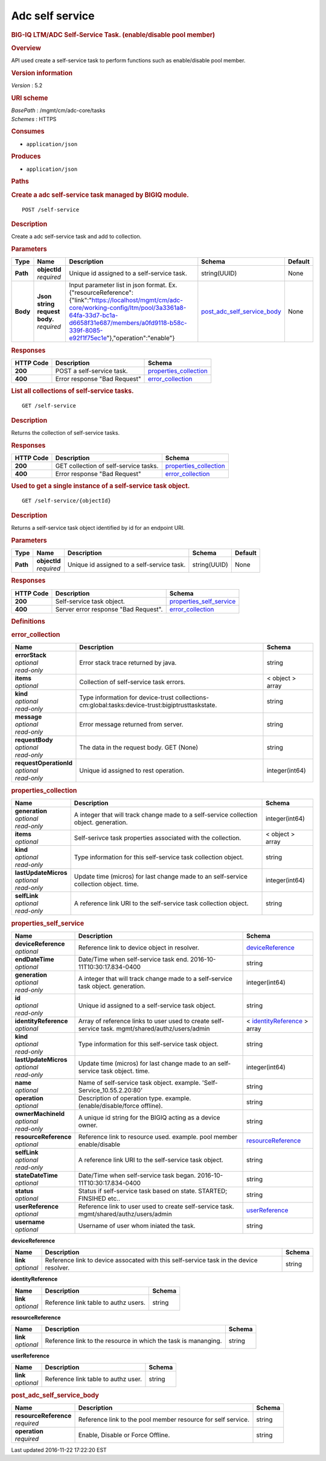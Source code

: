 Adc self service
^^^^^^^^^^^^^^^^

.. raw:: html

   <div id="header">

.. rubric:: BIG-IQ LTM/ADC Self-Service Task. (enable/disable pool
   member)
   :name: big-iq-ltmadc-self-service-task.-enabledisable-pool-member

.. raw:: html

   </div>

.. raw:: html

   <div id="content">

.. raw:: html

   <div class="sect1">

.. rubric:: Overview
   :name: _overview

.. raw:: html

   <div class="sectionbody">

.. raw:: html

   <div class="paragraph">

API used create a self-service task to perform functions such as
enable/disable pool member.

.. raw:: html

   </div>

.. raw:: html

   <div class="sect2">

.. rubric:: Version information
   :name: _version_information

.. raw:: html

   <div class="paragraph">

*Version* : 5.2

.. raw:: html

   </div>

.. raw:: html

   </div>

.. raw:: html

   <div class="sect2">

.. rubric:: URI scheme
   :name: _uri_scheme

.. raw:: html

   <div class="paragraph">

| *BasePath* : /mgmt/cm/adc-core/tasks
| *Schemes* : HTTPS

.. raw:: html

   </div>

.. raw:: html

   </div>

.. raw:: html

   <div class="sect2">

.. rubric:: Consumes
   :name: _consumes

.. raw:: html

   <div class="ulist">

-  ``application/json``

.. raw:: html

   </div>

.. raw:: html

   </div>

.. raw:: html

   <div class="sect2">

.. rubric:: Produces
   :name: _produces

.. raw:: html

   <div class="ulist">

-  ``application/json``

.. raw:: html

   </div>

.. raw:: html

   </div>

.. raw:: html

   </div>

.. raw:: html

   </div>

.. raw:: html

   <div class="sect1">

.. rubric:: Paths
   :name: _paths

.. raw:: html

   <div class="sectionbody">

.. raw:: html

   <div class="sect2">

.. rubric:: Create a adc self-service task managed by BIGIQ module.
   :name: _self-service_post

.. raw:: html

   <div class="literalblock">

.. raw:: html

   <div class="content">

::

    POST /self-service

.. raw:: html

   </div>

.. raw:: html

   </div>

.. raw:: html

   <div class="sect3">

.. rubric:: Description
   :name: _description

.. raw:: html

   <div class="paragraph">

Create a adc self-service task and add to collection.

.. raw:: html

   </div>

.. raw:: html

   </div>

.. raw:: html

   <div class="sect3">

.. rubric:: Parameters
   :name: _parameters

+------------+-----------------------------------+-----------------------------------------------------------------------------------------------------------------------------------------------------------------------------------------------------------------------------------------------+---------------------------------------------------------------------+-----------+
| Type       | Name                              | Description                                                                                                                                                                                                                                   | Schema                                                              | Default   |
+============+===================================+===============================================================================================================================================================================================================================================+=====================================================================+===========+
| **Path**   | | **objectId**                    | Unique id assigned to a self-service task.                                                                                                                                                                                                    | string(UUID)                                                        | None      |
|            | | *required*                      |                                                                                                                                                                                                                                               |                                                                     |           |
+------------+-----------------------------------+-----------------------------------------------------------------------------------------------------------------------------------------------------------------------------------------------------------------------------------------------+---------------------------------------------------------------------+-----------+
| **Body**   | | **Json string request body.**   | Input parameter list in json format. Ex. {"resourceReference":{"link":"https://localhost/mgmt/cm/adc-core/working-config/ltm/pool/3a3361a8-64fa-33d7-bc1a-d6658f31e687/members/a0fd9118-b58c-339f-8085-e92f1f75ec1e"},"operation":"enable"}   | `post\_adc\_self\_service\_body <#_post_adc_self_service_body>`__   | None      |
|            | | *required*                      |                                                                                                                                                                                                                                               |                                                                     |           |
+------------+-----------------------------------+-----------------------------------------------------------------------------------------------------------------------------------------------------------------------------------------------------------------------------------------------+---------------------------------------------------------------------+-----------+

.. raw:: html

   </div>

.. raw:: html

   <div class="sect3">

.. rubric:: Responses
   :name: _responses

+-------------+--------------------------------+--------------------------------------------------------+
| HTTP Code   | Description                    | Schema                                                 |
+=============+================================+========================================================+
| **200**     | POST a self-service task.      | `properties\_collection <#_properties_collection>`__   |
+-------------+--------------------------------+--------------------------------------------------------+
| **400**     | Error response "Bad Request"   | `error\_collection <#_error_collection>`__             |
+-------------+--------------------------------+--------------------------------------------------------+

.. raw:: html

   </div>

.. raw:: html

   </div>

.. raw:: html

   <div class="sect2">

.. rubric:: List all collections of self-service tasks.
   :name: _self-service_get

.. raw:: html

   <div class="literalblock">

.. raw:: html

   <div class="content">

::

    GET /self-service

.. raw:: html

   </div>

.. raw:: html

   </div>

.. raw:: html

   <div class="sect3">

.. rubric:: Description
   :name: _description_2

.. raw:: html

   <div class="paragraph">

Returns the collection of self-service tasks.

.. raw:: html

   </div>

.. raw:: html

   </div>

.. raw:: html

   <div class="sect3">

.. rubric:: Responses
   :name: _responses_2

+-------------+-----------------------------------------+--------------------------------------------------------+
| HTTP Code   | Description                             | Schema                                                 |
+=============+=========================================+========================================================+
| **200**     | GET collection of self-service tasks.   | `properties\_collection <#_properties_collection>`__   |
+-------------+-----------------------------------------+--------------------------------------------------------+
| **400**     | Error response "Bad Request"            | `error\_collection <#_error_collection>`__             |
+-------------+-----------------------------------------+--------------------------------------------------------+

.. raw:: html

   </div>

.. raw:: html

   </div>

.. raw:: html

   <div class="sect2">

.. rubric:: Used to get a single instance of a self-service task object.
   :name: _self-service_objectid_get

.. raw:: html

   <div class="literalblock">

.. raw:: html

   <div class="content">

::

    GET /self-service/{objectId}

.. raw:: html

   </div>

.. raw:: html

   </div>

.. raw:: html

   <div class="sect3">

.. rubric:: Description
   :name: _description_3

.. raw:: html

   <div class="paragraph">

Returns a self-service task object identified by id for an endpoint URI.

.. raw:: html

   </div>

.. raw:: html

   </div>

.. raw:: html

   <div class="sect3">

.. rubric:: Parameters
   :name: _parameters_2

+------------+------------------+----------------------------------------------+----------------+-----------+
| Type       | Name             | Description                                  | Schema         | Default   |
+============+==================+==============================================+================+===========+
| **Path**   | | **objectId**   | Unique id assigned to a self-service task.   | string(UUID)   | None      |
|            | | *required*     |                                              |                |           |
+------------+------------------+----------------------------------------------+----------------+-----------+

.. raw:: html

   </div>

.. raw:: html

   <div class="sect3">

.. rubric:: Responses
   :name: _responses_3

+-------------+----------------------------------------+-------------------------------------------------------------+
| HTTP Code   | Description                            | Schema                                                      |
+=============+========================================+=============================================================+
| **200**     | Self-service task object.              | `properties\_self\_service <#_properties_self_service>`__   |
+-------------+----------------------------------------+-------------------------------------------------------------+
| **400**     | Server error response "Bad Request".   | `error\_collection <#_error_collection>`__                  |
+-------------+----------------------------------------+-------------------------------------------------------------+

.. raw:: html

   </div>

.. raw:: html

   </div>

.. raw:: html

   </div>

.. raw:: html

   </div>

.. raw:: html

   <div class="sect1">

.. rubric:: Definitions
   :name: _definitions

.. raw:: html

   <div class="sectionbody">

.. raw:: html

   <div class="sect2">

.. rubric:: error\_collection
   :name: _error_collection

+----------------------------+---------------------------------------------------------------------------------------------------+--------------------+
| Name                       | Description                                                                                       | Schema             |
+============================+===================================================================================================+====================+
| | **errorStack**           | Error stack trace returned by java.                                                               | string             |
| | *optional*               |                                                                                                   |                    |
| | *read-only*              |                                                                                                   |                    |
+----------------------------+---------------------------------------------------------------------------------------------------+--------------------+
| | **items**                | Collection of self-service task errors.                                                           | < object > array   |
| | *optional*               |                                                                                                   |                    |
+----------------------------+---------------------------------------------------------------------------------------------------+--------------------+
| | **kind**                 | Type information for device-trust collections-cm:global:tasks:device-trust:bigiptrusttaskstate.   | string             |
| | *optional*               |                                                                                                   |                    |
| | *read-only*              |                                                                                                   |                    |
+----------------------------+---------------------------------------------------------------------------------------------------+--------------------+
| | **message**              | Error message returned from server.                                                               | string             |
| | *optional*               |                                                                                                   |                    |
| | *read-only*              |                                                                                                   |                    |
+----------------------------+---------------------------------------------------------------------------------------------------+--------------------+
| | **requestBody**          | The data in the request body. GET (None)                                                          | string             |
| | *optional*               |                                                                                                   |                    |
| | *read-only*              |                                                                                                   |                    |
+----------------------------+---------------------------------------------------------------------------------------------------+--------------------+
| | **requestOperationId**   | Unique id assigned to rest operation.                                                             | integer(int64)     |
| | *optional*               |                                                                                                   |                    |
| | *read-only*              |                                                                                                   |                    |
+----------------------------+---------------------------------------------------------------------------------------------------+--------------------+

.. raw:: html

   </div>

.. raw:: html

   <div class="sect2">

.. rubric:: properties\_collection
   :name: _properties_collection

+--------------------------+------------------------------------------------------------------------------------------+--------------------+
| Name                     | Description                                                                              | Schema             |
+==========================+==========================================================================================+====================+
| | **generation**         | A integer that will track change made to a self-service collection object. generation.   | integer(int64)     |
| | *optional*             |                                                                                          |                    |
| | *read-only*            |                                                                                          |                    |
+--------------------------+------------------------------------------------------------------------------------------+--------------------+
| | **items**              | Self-serivce task properties associated with the collection.                             | < object > array   |
| | *optional*             |                                                                                          |                    |
+--------------------------+------------------------------------------------------------------------------------------+--------------------+
| | **kind**               | Type information for this self-service task collection object.                           | string             |
| | *optional*             |                                                                                          |                    |
| | *read-only*            |                                                                                          |                    |
+--------------------------+------------------------------------------------------------------------------------------+--------------------+
| | **lastUpdateMicros**   | Update time (micros) for last change made to an self-service collection object. time.    | integer(int64)     |
| | *optional*             |                                                                                          |                    |
| | *read-only*            |                                                                                          |                    |
+--------------------------+------------------------------------------------------------------------------------------+--------------------+
| | **selfLink**           | A reference link URI to the self-service task collection object.                         | string             |
| | *optional*             |                                                                                          |                    |
| | *read-only*            |                                                                                          |                    |
+--------------------------+------------------------------------------------------------------------------------------+--------------------+

.. raw:: html

   </div>

.. raw:: html

   <div class="sect2">

.. rubric:: properties\_self\_service
   :name: _properties_self_service

+---------------------------+----------------------------------------------------------------------------------------------------+---------------------------------------------------------------------------------+
| Name                      | Description                                                                                        | Schema                                                                          |
+===========================+====================================================================================================+=================================================================================+
| | **deviceReference**     | Reference link to device object in resolver.                                                       | `deviceReference <#_properties_self_service_devicereference>`__                 |
| | *optional*              |                                                                                                    |                                                                                 |
+---------------------------+----------------------------------------------------------------------------------------------------+---------------------------------------------------------------------------------+
| | **endDateTime**         | Date/Time when self-service task end. 2016-10-11T10:30:17.834-0400                                 | string                                                                          |
| | *optional*              |                                                                                                    |                                                                                 |
+---------------------------+----------------------------------------------------------------------------------------------------+---------------------------------------------------------------------------------+
| | **generation**          | A integer that will track change made to a self-service task object. generation.                   | integer(int64)                                                                  |
| | *optional*              |                                                                                                    |                                                                                 |
| | *read-only*             |                                                                                                    |                                                                                 |
+---------------------------+----------------------------------------------------------------------------------------------------+---------------------------------------------------------------------------------+
| | **id**                  | Unique id assigned to a self-service task object.                                                  | string                                                                          |
| | *optional*              |                                                                                                    |                                                                                 |
| | *read-only*             |                                                                                                    |                                                                                 |
+---------------------------+----------------------------------------------------------------------------------------------------+---------------------------------------------------------------------------------+
| | **identityReference**   | Array of reference links to user used to create self-service task. mgmt/shared/authz/users/admin   | < `identityReference <#_properties_self_service_identityreference>`__ > array   |
| | *optional*              |                                                                                                    |                                                                                 |
+---------------------------+----------------------------------------------------------------------------------------------------+---------------------------------------------------------------------------------+
| | **kind**                | Type information for this self-service task object.                                                | string                                                                          |
| | *optional*              |                                                                                                    |                                                                                 |
| | *read-only*             |                                                                                                    |                                                                                 |
+---------------------------+----------------------------------------------------------------------------------------------------+---------------------------------------------------------------------------------+
| | **lastUpdateMicros**    | Update time (micros) for last change made to an self-service task object. time.                    | integer(int64)                                                                  |
| | *optional*              |                                                                                                    |                                                                                 |
| | *read-only*             |                                                                                                    |                                                                                 |
+---------------------------+----------------------------------------------------------------------------------------------------+---------------------------------------------------------------------------------+
| | **name**                | Name of self-service task object. example. 'Self-Service\_10.55.2.20:80'                           | string                                                                          |
| | *optional*              |                                                                                                    |                                                                                 |
+---------------------------+----------------------------------------------------------------------------------------------------+---------------------------------------------------------------------------------+
| | **operation**           | Description of operation type. example. (enable/disable/force offline).                            | string                                                                          |
| | *optional*              |                                                                                                    |                                                                                 |
+---------------------------+----------------------------------------------------------------------------------------------------+---------------------------------------------------------------------------------+
| | **ownerMachineId**      | A unique id string for the BIGIQ acting as a device owner.                                         | string                                                                          |
| | *optional*              |                                                                                                    |                                                                                 |
| | *read-only*             |                                                                                                    |                                                                                 |
+---------------------------+----------------------------------------------------------------------------------------------------+---------------------------------------------------------------------------------+
| | **resourceReference**   | Reference link to resource used. example. pool member enable/disable                               | `resourceReference <#_properties_self_service_resourcereference>`__             |
| | *optional*              |                                                                                                    |                                                                                 |
+---------------------------+----------------------------------------------------------------------------------------------------+---------------------------------------------------------------------------------+
| | **selfLink**            | A reference link URI to the self-service task object.                                              | string                                                                          |
| | *optional*              |                                                                                                    |                                                                                 |
| | *read-only*             |                                                                                                    |                                                                                 |
+---------------------------+----------------------------------------------------------------------------------------------------+---------------------------------------------------------------------------------+
| | **stateDateTime**       | Date/Time when self-service task began. 2016-10-11T10:30:17.834-0400                               | string                                                                          |
| | *optional*              |                                                                                                    |                                                                                 |
+---------------------------+----------------------------------------------------------------------------------------------------+---------------------------------------------------------------------------------+
| | **status**              | Status if self-service task based on state. STARTED; FINSIHED etc..                                | string                                                                          |
| | *optional*              |                                                                                                    |                                                                                 |
+---------------------------+----------------------------------------------------------------------------------------------------+---------------------------------------------------------------------------------+
| | **userReference**       | Reference link to user used to create self-service task. mgmt/shared/authz/users/admin             | `userReference <#_properties_self_service_userreference>`__                     |
| | *optional*              |                                                                                                    |                                                                                 |
+---------------------------+----------------------------------------------------------------------------------------------------+---------------------------------------------------------------------------------+
| | **username**            | Username of user whom iniated the task.                                                            | string                                                                          |
| | *optional*              |                                                                                                    |                                                                                 |
+---------------------------+----------------------------------------------------------------------------------------------------+---------------------------------------------------------------------------------+

.. raw:: html

   <div id="_properties_self_service_devicereference" class="paragraph">

**deviceReference**

.. raw:: html

   </div>

+----------------+------------------------------------------------------------------------------------------+----------+
| Name           | Description                                                                              | Schema   |
+================+==========================================================================================+==========+
| | **link**     | Reference link to device assocated with this self-service task in the device resolver.   | string   |
| | *optional*   |                                                                                          |          |
+----------------+------------------------------------------------------------------------------------------+----------+

.. raw:: html

   <div id="_properties_self_service_identityreference"
   class="paragraph">

**identityReference**

.. raw:: html

   </div>

+----------------+----------------------------------------+----------+
| Name           | Description                            | Schema   |
+================+========================================+==========+
| | **link**     | Reference link table to authz users.   | string   |
| | *optional*   |                                        |          |
+----------------+----------------------------------------+----------+

.. raw:: html

   <div id="_properties_self_service_resourcereference"
   class="paragraph">

**resourceReference**

.. raw:: html

   </div>

+----------------+------------------------------------------------------------------+----------+
| Name           | Description                                                      | Schema   |
+================+==================================================================+==========+
| | **link**     | Reference link to the resource in which the task is mananging.   | string   |
| | *optional*   |                                                                  |          |
+----------------+------------------------------------------------------------------+----------+

.. raw:: html

   <div id="_properties_self_service_userreference" class="paragraph">

**userReference**

.. raw:: html

   </div>

+----------------+---------------------------------------+----------+
| Name           | Description                           | Schema   |
+================+=======================================+==========+
| | **link**     | Reference link table to authz user.   | string   |
| | *optional*   |                                       |          |
+----------------+---------------------------------------+----------+

.. raw:: html

   </div>

.. raw:: html

   <div class="sect2">

.. rubric:: post\_adc\_self\_service\_body
   :name: _post_adc_self_service_body

+---------------------------+----------------------------------------------------------------+----------+
| Name                      | Description                                                    | Schema   |
+===========================+================================================================+==========+
| | **resourceReference**   | Reference link to the pool member resource for self service.   | string   |
| | *required*              |                                                                |          |
+---------------------------+----------------------------------------------------------------+----------+
| | **operation**           | Enable, Disable or Force Offline.                              | string   |
| | *required*              |                                                                |          |
+---------------------------+----------------------------------------------------------------+----------+

.. raw:: html

   </div>

.. raw:: html

   </div>

.. raw:: html

   </div>

.. raw:: html

   </div>

.. raw:: html

   <div id="footer">

.. raw:: html

   <div id="footer-text">

Last updated 2016-11-22 17:22:20 EST

.. raw:: html

   </div>

.. raw:: html

   </div>

